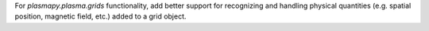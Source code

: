 For `plasmapy.plasma.grids` functionality, add better support for recognizing and
handling physical quantities (e.g. spatial position, magnetic field, etc.) added
to a grid object.

